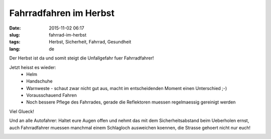 Fahrradfahren im Herbst
#######################
:date: 2015-11-02 06:17
:slug: fahrrad-im-herbst
:tags: Herbst, Sicherheit, Fahrrad, Gesundheit
:lang: de

Der Herbst ist da und somit steigt die Unfallgefahr fuer Fahrradfahrer!

Jetzt heisst es wieder:
 * Helm
 * Handschuhe
 * Warnweste - schaut zwar nicht gut aus, macht im entscheidenden Moment einen Unterschied ;-)
 * Vorausschauend Fahren 
 * Noch bessere Pflege des Fahrrades, gerade die Reflektoren muessen regelmaessig gereinigt werden

Viel Glueck!

Und an alle Autofahrer:
Haltet eure Augen offen und nehmt das mit dem Sicherheitsabstand beim Ueberholen ernst, auch Fahrradfahrer muessen manchmal einem Schlagloch ausweichen koennen, die Strasse gehoert nicht nur euch!

.. image:: images/fahrrad-nebel-1-thumbnail.jpg
        :alt: schlechte Sicht bei Nebel am Morgen
	:target: images/fahrrad-nebel-1.jpg


.. image:: images/fahrrad-nebel-2-thumbnail.jpg
        :alt: schlechte Sicht bei Nebel am Morgen
	:target: images/fahrrad-nebel-2.jpg




